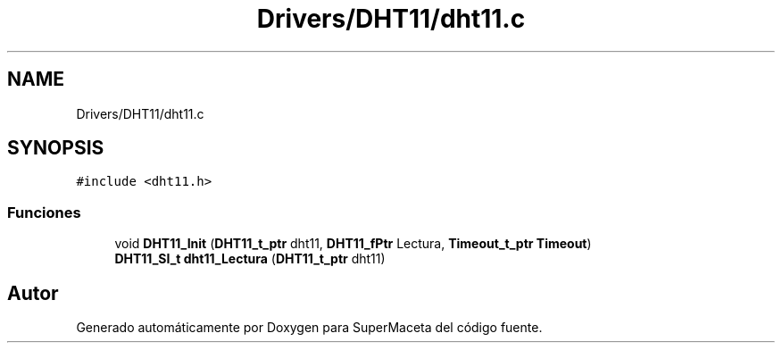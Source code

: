 .TH "Drivers/DHT11/dht11.c" 3 "Jueves, 23 de Septiembre de 2021" "Version 1" "SuperMaceta" \" -*- nroff -*-
.ad l
.nh
.SH NAME
Drivers/DHT11/dht11.c
.SH SYNOPSIS
.br
.PP
\fC#include <dht11\&.h>\fP
.br

.SS "Funciones"

.in +1c
.ti -1c
.RI "void \fBDHT11_Init\fP (\fBDHT11_t_ptr\fP dht11, \fBDHT11_fPtr\fP Lectura, \fBTimeout_t_ptr\fP \fBTimeout\fP)"
.br
.ti -1c
.RI "\fBDHT11_SI_t\fP \fBdht11_Lectura\fP (\fBDHT11_t_ptr\fP dht11)"
.br
.in -1c
.SH "Autor"
.PP 
Generado automáticamente por Doxygen para SuperMaceta del código fuente\&.
